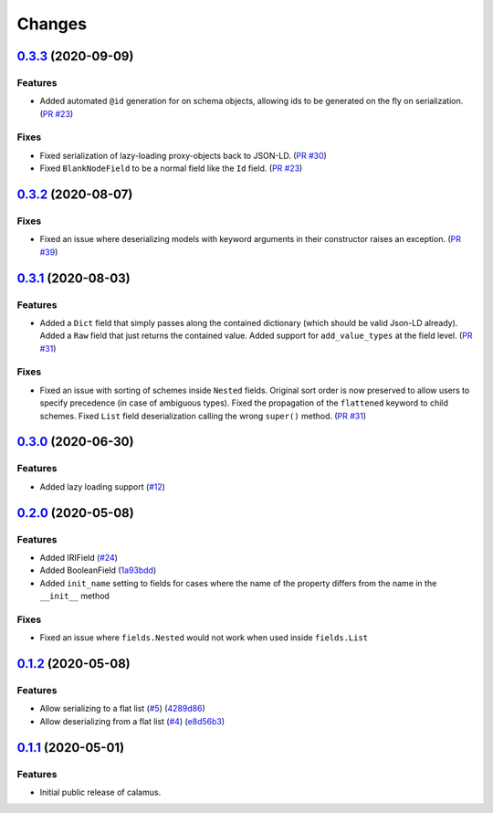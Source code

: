 ..
    Copyright 2017-2020 - Swiss Data Science Center (SDSC)
    A partnership between École Polytechnique Fédérale de Lausanne (EPFL) and
    Eidgenössische Technische Hochschule Zürich (ETHZ).

    Licensed under the Apache License, Version 2.0 (the "License");
    you may not use this file except in compliance with the License.
    You may obtain a copy of the License at

        http://www.apache.org/licenses/LICENSE-2.0

    Unless required by applicable law or agreed to in writing, software
    distributed under the License is distributed on an "AS IS" BASIS,
    WITHOUT WARRANTIES OR CONDITIONS OF ANY KIND, either express or implied.
    See the License for the specific language governing permissions and
    limitations under the License.

Changes
=======

`0.3.3 <https://github.com/SwissDataScienceCenter/calamus/compare/v0.3.2...v0.3.3>`__ (2020-09-09)
--------------------------------------------------------------------------------------------------

Features
~~~~~~~~

- Added automated ``@id`` generation for on schema objects, allowing ids to be generated on the fly on serialization.
  (`PR #23 <https://github.com/SwissDataScienceCenter/calamus/pull/23>`__)

Fixes
~~~~~

- Fixed serialization of lazy-loading proxy-objects back to JSON-LD.
  (`PR #30 <https://github.com/SwissDataScienceCenter/calamus/pull/30>`__)

- Fixed ``BlankNodeField`` to be a normal field like the ``Id`` field.
  (`PR #23 <https://github.com/SwissDataScienceCenter/calamus/pull/23>`__)


`0.3.2 <https://github.com/SwissDataScienceCenter/calamus/compare/v0.3.1...v0.3.2>`__ (2020-08-07)
--------------------------------------------------------------------------------------------------

Fixes
~~~~~

- Fixed an issue where deserializing models with keyword arguments in their constructor raises an
  exception.
  (`PR #39 <https://github.com/SwissDataScienceCenter/calamus/pull/39>`__)


`0.3.1 <https://github.com/SwissDataScienceCenter/calamus/compare/v0.3.0...v0.3.1>`__ (2020-08-03)
--------------------------------------------------------------------------------------------------

Features
~~~~~~~~

- Added a ``Dict`` field that simply passes along the contained dictionary (which should be valid Json-LD already).
  Added a ``Raw`` field that just returns the contained value.
  Added support for ``add_value_types`` at the field level.
  (`PR #31 <https://github.com/SwissDataScienceCenter/calamus/pull/31>`__)

Fixes
~~~~~

- Fixed an issue with sorting of schemes inside ``Nested`` fields. Original sort order is now preserved to
  allow users to specify precedence (in case of ambiguous types).
  Fixed the propagation of the ``flattened`` keyword to child schemes.
  Fixed ``List`` field deserialization calling the wrong ``super()`` method.
  (`PR #31 <https://github.com/SwissDataScienceCenter/calamus/pull/31>`__)


`0.3.0 <https://github.com/SwissDataScienceCenter/calamus/compare/v0.2.0...v0.3.0>`__ (2020-06-30)
--------------------------------------------------------------------------------------------------

Features
~~~~~~~~

- Added lazy loading support
  (`#12 <https://github.com/SwissDataScienceCenter/calamus/issues/12>`__)


`0.2.0 <https://github.com/SwissDataScienceCenter/calamus/compare/v0.1.2...v0.2.0>`__ (2020-05-08)
--------------------------------------------------------------------------------------------------

Features
~~~~~~~~

- Added IRIField
  (`#24 <https://github.com/SwissDataScienceCenter/calamus/pull/24>`__)

- Added BooleanField
  (`1a93bdd <https://github.com/SwissDataScienceCenter/calamus/commit/1a93bdd1cdb6478b7c3a6a17e9ad803df1e0ca39>`__)

- Added ``init_name`` setting to fields for cases where the name of the property differs from the name in the
  ``__init__`` method

Fixes
~~~~~
- Fixed an issue where ``fields.Nested`` would not work when used inside ``fields.List``



`0.1.2 <https://github.com/SwissDataScienceCenter/calamus/compare/v0.1.1...v0.1.2>`__ (2020-05-08)
--------------------------------------------------------------------------------------------------

Features
~~~~~~~~

- Allow serializing to a flat list
  (`#5 <https://github.com/SwissDataScienceCenter/calamus/issues/5>`__)
  (`4289d86 <https://github.com/SwissDataScienceCenter/calamus/commit/4289d8632a346d636192926a16805b202d3c906a>`__)

- Allow deserializing from a flat list
  (`#4 <https://github.com/SwissDataScienceCenter/calamus/issues/4>`__)
  (`e8d56b3 <https://github.com/SwissDataScienceCenter/calamus/commit/e8d56b3a4b48c92bd117bde002c104a3a8ef7451>`__)



`0.1.1 <https://github.com/SwissDataScienceCenter/calamus/tree/v0.1.1>`__ (2020-05-01)
--------------------------------------------------------------------------------------------------

Features
~~~~~~~~

- Initial public release of calamus.
